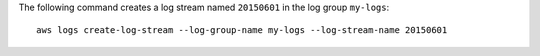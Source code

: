 The following command creates a log stream named ``20150601`` in the log group ``my-logs``::

  aws logs create-log-stream --log-group-name my-logs --log-stream-name 20150601
